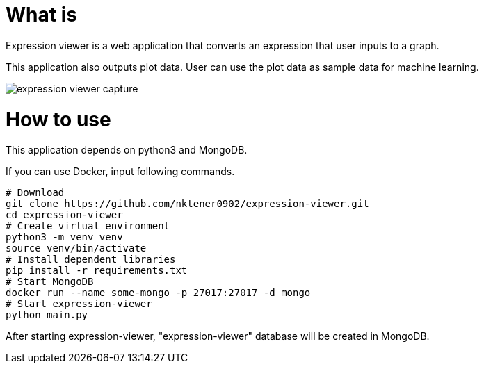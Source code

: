 = What is 

Expression viewer is a web application that converts an expression that user inputs to a graph.

This application also outputs plot data. User can use the plot data as sample data for machine learning.

image::images/expression-viewer-capture.png[]

= How to use

This application depends on python3 and MongoDB.

If you can use Docker, input following commands.

[source,bash]
----
# Download
git clone https://github.com/nktener0902/expression-viewer.git
cd expression-viewer
# Create virtual environment
python3 -m venv venv
source venv/bin/activate
# Install dependent libraries
pip install -r requirements.txt
# Start MongoDB
docker run --name some-mongo -p 27017:27017 -d mongo
# Start expression-viewer
python main.py
----

After starting expression-viewer, "expression-viewer" database will be created in MongoDB.
